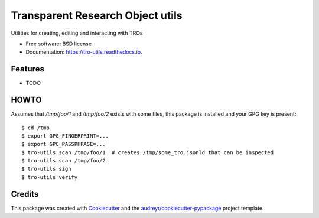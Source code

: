 =================================
Transparent Research Object utils
=================================


.. image:: https://img.shields.io/pypi/v/tro_utils.svg
        :target: https://pypi.python.org/pypi/tro_utils

.. image:: https://img.shields.io/travis/Xarthisius/tro_utils.svg
        :target: https://travis-ci.com/Xarthisius/tro_utils

.. image:: https://readthedocs.org/projects/tro-utils/badge/?version=latest
        :target: https://tro-utils.readthedocs.io/en/latest/?version=latest
        :alt: Documentation Status




Utilities for creating, editing and interacting with TROs


* Free software: BSD license
* Documentation: https://tro-utils.readthedocs.io.


Features
--------

* TODO

HOWTO
-----

Assumes that `/tmp/foo/1` and `/tmp/foo/2` exists with some files, this package is installed 
and your GPG key is present::

   $ cd /tmp
   $ export GPG_FINGERPRINT=...
   $ export GPG_PASSPHRASE=...
   $ tro-utils scan /tmp/foo/1  # creates /tmp/some_tro.jsonld that can be inspected
   $ tro-utils scan /tmp/foo/2
   $ tro-utils sign
   $ tro-utils verify

Credits
-------

This package was created with Cookiecutter_ and the `audreyr/cookiecutter-pypackage`_ project template.

.. _Cookiecutter: https://github.com/audreyr/cookiecutter
.. _`audreyr/cookiecutter-pypackage`: https://github.com/audreyr/cookiecutter-pypackage
